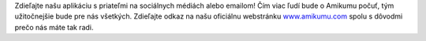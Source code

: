 Zdieľajte našu aplikáciu s priateľmi na sociálnych médiách alebo emailom! Čím viac ľudí bude o Amikumu počuť, tým užitočnejšie bude pre nás všetkých. Zdieľajte odkaz na našu oficiálnu webstránku `www.amikumu.com <https://www.amikumu.com>`_ spolu s dôvodmi prečo nás máte tak radi.
